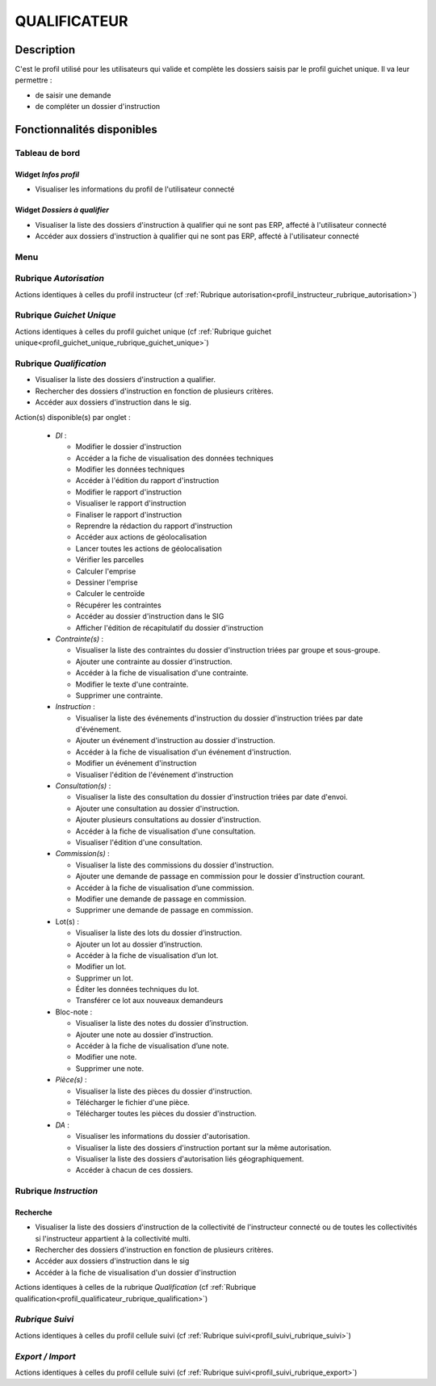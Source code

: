#############
QUALIFICATEUR
#############

Description
===========

C'est le profil utilisé pour les utilisateurs qui valide et complète les dossiers saisis par le profil guichet unique.
Il va leur permettre :

- de saisir une demande
- de compléter un dossier d'instruction

Fonctionnalités disponibles
===========================

Tableau de bord
---------------

.. image:: dashboard_qualif.png

Widget *Infos profil*
#####################

- Visualiser les informations du profil de l'utilisateur connecté

Widget *Dossiers à qualifier*
#############################

- Visualiser la liste des dossiers d'instruction à qualifier qui ne sont pas ERP, affecté à l'utilisateur connecté
- Accéder aux dossiers d'instruction à qualifier qui ne sont pas ERP, affecté à l'utilisateur connecté

Menu
----

.. image:: menu_qualif.png

Rubrique *Autorisation*
-----------------------

Actions identiques à celles du profil instructeur (cf :ref:`Rubrique autorisation<profil_instructeur_rubrique_autorisation>`)


Rubrique *Guichet Unique*
-------------------------

Actions identiques à celles du profil guichet unique (cf :ref:`Rubrique guichet unique<profil_guichet_unique_rubrique_guichet_unique>`)

.. _profil_qualificateur_rubrique_qualification:

Rubrique *Qualification*
------------------------

- Visualiser la liste des dossiers d'instruction a qualifier.
- Rechercher des dossiers d'instruction en fonction de plusieurs critères.
- Accéder aux dossiers d'instruction dans le sig.

Action(s) disponible(s) par onglet :

  - *DI* :

    - Modifier le dossier d'instruction
    - Accéder a la fiche de visualisation des données techniques
    - Modifier les données techniques
    - Accéder à l'édition du rapport d'instruction
    - Modifier le rapport d'instruction
    - Visualiser le rapport d'instruction
    - Finaliser le rapport d'instruction
    - Reprendre la rédaction du rapport d'instruction
    - Accéder aux actions de géolocalisation
    - Lancer toutes les actions de géolocalisation
    - Vérifier les parcelles
    - Calculer l'emprise
    - Dessiner l'emprise
    - Calculer le centroïde
    - Récupérer les contraintes
    - Accéder au dossier d'instruction dans le SIG
    - Afficher l'édition de récapitulatif du dossier d'instruction

  - *Contrainte(s)* :

    - Visualiser la liste des contraintes du dossier d'instruction triées par groupe et sous-groupe.
    - Ajouter une contrainte au dossier d'instruction.
    - Accéder à la fiche de visualisation d'une contrainte.
    - Modifier le texte d'une contrainte.
    - Supprimer une contrainte.

  - *Instruction* :

    - Visualiser la liste des événements d'instruction du dossier d'instruction triées par date d'événement.
    - Ajouter un événement d'instruction au dossier d'instruction.
    - Accéder à la fiche de visualisation d'un événement d'instruction.
    - Modifier un événement d'instruction
    - Visualiser l'édition de l'événement d'instruction

  - *Consultation(s)* :

    - Visualiser la liste des consultation du dossier d'instruction triées par date d'envoi.
    - Ajouter une consultation au dossier d'instruction.
    - Ajouter plusieurs consultations au dossier d'instruction.
    - Accéder à la fiche de visualisation d'une consultation.
    - Visualiser l'édition d'une consultation.
    
  - *Commission(s)* :

    - Visualiser la liste des commissions du dossier d'instruction.
    - Ajouter une demande de passage en commission pour le dossier d’instruction courant.
    - Accéder à la fiche de visualisation d’une commission.
    - Modifier une demande de passage en commission.
    - Supprimer une demande de passage en commission.
    
  - Lot(s) :

    - Visualiser la liste des lots du dossier d’instruction.
    - Ajouter un lot au dossier d’instruction.
    - Accéder à la fiche de visualisation d’un lot.
    - Modifier un lot.
    - Supprimer un lot.
    - Éditer les données techniques du lot.
    - Transférer ce lot aux nouveaux demandeurs

  - Bloc-note :

    - Visualiser la liste des notes du dossier d’instruction.
    - Ajouter une note au dossier d’instruction.
    - Accéder à la fiche de visualisation d’une note.
    - Modifier une note.
    - Supprimer une note.

  - *Pièce(s)* :

    - Visualiser la liste des pièces du dossier d'instruction.
    - Télécharger le fichier d'une pièce.
    - Télécharger toutes les pièces du dossier d'instruction.

  - *DA* :

    - Visualiser les informations du dossier d'autorisation.
    - Visualiser la liste des dossiers d'instruction portant sur la même autorisation.
    - Visualiser la liste des dossiers d'autorisation liés géographiquement.
    - Accéder à chacun de ces dossiers.
    
.. _profil_qualificateur_rubrique_instruction:

Rubrique *Instruction*
----------------------

Recherche
#########

- Visualiser la liste des dossiers d'instruction de la collectivité de l'instructeur connecté ou de toutes les collectivités si l'instructeur appartient à la collectivité multi.
- Rechercher des dossiers d'instruction en fonction de plusieurs critères.
- Accéder aux dossiers d'instruction dans le sig
- Accéder à la fiche de visualisation d'un dossier d'instruction

Actions identiques à celles de la rubrique *Qualification* (cf :ref:`Rubrique qualification<profil_qualificateur_rubrique_qualification>`)

*Rubrique Suivi*
----------------

Actions identiques à celles du profil cellule suivi (cf :ref:`Rubrique suivi<profil_suivi_rubrique_suivi>`)

*Export / Import*
-----------------

Actions identiques à celles du profil cellule suivi (cf :ref:`Rubrique suivi<profil_suivi_rubrique_export>`)
